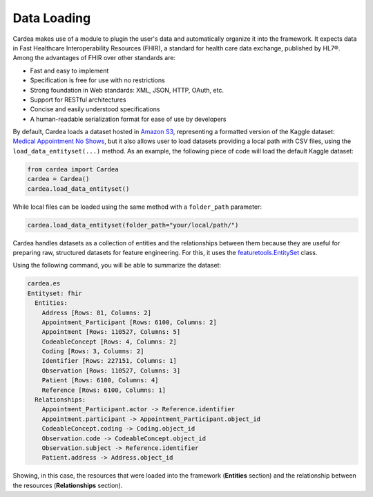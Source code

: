 Data Loading
============

Cardea makes use of a module to plugin the user's data and automatically organize it into the framework.
It expects data in Fast Healthcare Interoperability Resources (FHIR), a standard for health care data
exchange, published by HL7®. Among the advantages of FHIR over other standards are:

* Fast and easy to implement
* Specification is free for use with no restrictions
* Strong foundation in Web standards: XML, JSON, HTTP, OAuth, etc.
* Support for RESTful architectures
* Concise and easily understood specifications
* A human-readable serialization format for ease of use by developers

By default, Cardea loads a dataset hosted in `Amazon S3`_, representing a formatted version of the
Kaggle dataset: `Medical Appointment No Shows`_, but it also allows user to load datasets providing a
local path with CSV files, using the ``load_data_entityset(...)`` method. As an example, the following piece
of code will load the default Kaggle dataset:

.. code-block:: python

    from cardea import Cardea
    cardea = Cardea()
    cardea.load_data_entityset()

While local files can be loaded using the same method with a ``folder_path`` parameter:

.. code-block:: python

    cardea.load_data_entityset(folder_path="your/local/path/")

Cardea handles datasets as a collection of entities and the relationships between them because they
are useful for preparing raw, structured datasets for feature engineering. For this, it uses
the `featuretools.EntitySet`_ class.

Using the following command, you will be able to summarize the dataset:

.. code-block:: python

    cardea.es
    Entityset: fhir
      Entities:
        Address [Rows: 81, Columns: 2]
        Appointment_Participant [Rows: 6100, Columns: 2]
        Appointment [Rows: 110527, Columns: 5]
        CodeableConcept [Rows: 4, Columns: 2]
        Coding [Rows: 3, Columns: 2]
        Identifier [Rows: 227151, Columns: 1]
        Observation [Rows: 110527, Columns: 3]
        Patient [Rows: 6100, Columns: 4]
        Reference [Rows: 6100, Columns: 1]
      Relationships:
        Appointment_Participant.actor -> Reference.identifier
        Appointment.participant -> Appointment_Participant.object_id
        CodeableConcept.coding -> Coding.object_id
        Observation.code -> CodeableConcept.object_id
        Observation.subject -> Reference.identifier
        Patient.address -> Address.object_id

Showing, in this case, the resources that were loaded into the framework (**Entities** section)
and the relationship between the resources (**Relationships** section).


.. _Amazon S3: https://s3.amazonaws.com/dai-cardea/
.. _Medical Appointment No Shows: https://www.kaggle.com/joniarroba/noshowappointments
.. _featuretools.EntitySet: https://docs.featuretools.com/generated/featuretools.EntitySet.html#featuretools.EntitySet

